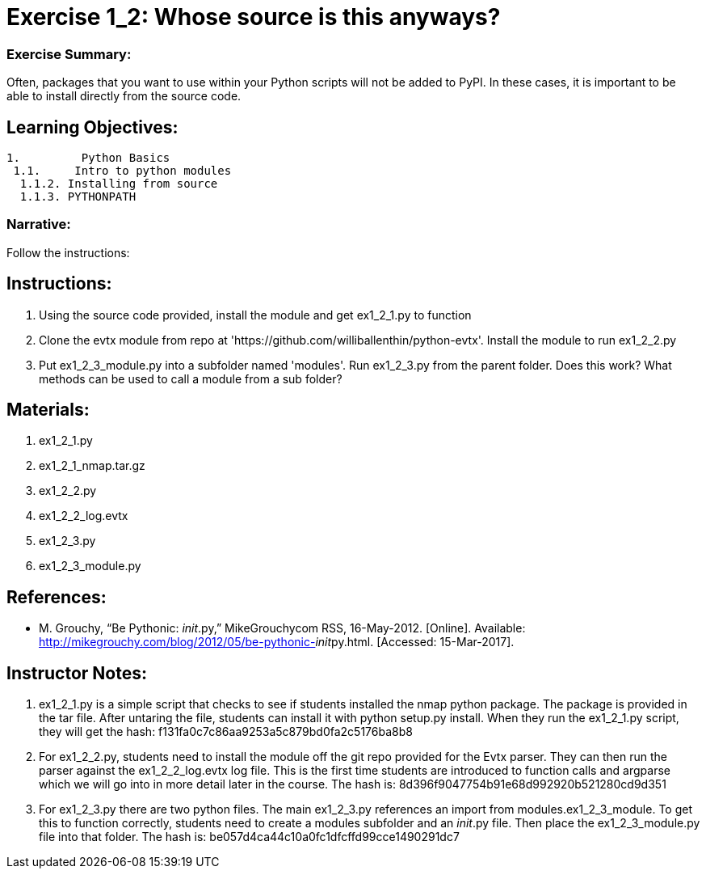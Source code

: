 :doctype: book
:stylesheet: ../prog.css

= Exercise 1_2: Whose source is this anyways?

=== Exercise Summary:
Often, packages that you want to use within your Python scripts will not be added to PyPI.  In these cases, it is important to be able to install directly from the source code.

== Learning Objectives:
----
1.         Python Basics
 1.1.     Intro to python modules
  1.1.2. Installing from source
  1.1.3. PYTHONPATH
----

=== Narrative:
Follow the instructions:

== Instructions:
. Using the source code provided, install the module and get ex1_2_1.py to function
. Clone the evtx module from repo at 'https://github.com/williballenthin/python-evtx'.  Install the module to run ex1_2_2.py
. Put ex1_2_3_module.py into a subfolder named 'modules'.  Run ex1_2_3.py from the parent folder.  Does this work?  What methods can be used to call a module from a sub folder?

== Materials:
. ex1_2_1.py
. ex1_2_1_nmap.tar.gz
. ex1_2_2.py
. ex1_2_2_log.evtx
. ex1_2_3.py
. ex1_2_3_module.py

== References:
* M. Grouchy, “Be Pythonic: __init__.py,” MikeGrouchycom RSS, 16-May-2012. [Online]. Available: http://mikegrouchy.com/blog/2012/05/be-pythonic-__init__py.html. [Accessed: 15-Mar-2017].

== Instructor Notes:

. ex1_2_1.py is a simple script that checks to see if students installed the nmap python package.  The package is provided in the tar file.  After untaring the file, students can install it with python setup.py install.  When they run the ex1_2_1.py script, they will get the hash: f131fa0c7c86aa9253a5c879bd0fa2c5176ba8b8

. For ex1_2_2.py, students need to install the module off the git repo provided for the Evtx parser.  They can then run the parser against the ex1_2_2_log.evtx log file.  This is the first time students are introduced to function calls and argparse which we will go into in more detail later in the course.  The hash is: 8d396f9047754b91e68d992920b521280cd9d351

. For ex1_2_3.py there are two python files.  The main ex1_2_3.py references an import from modules.ex1_2_3_module.  To get this to function correctly, students need to create a modules subfolder and an __init__.py file.  Then place the ex1_2_3_module.py file into that folder.  The hash is: be057d4ca44c10a0fc1dfcffd99cce1490291dc7